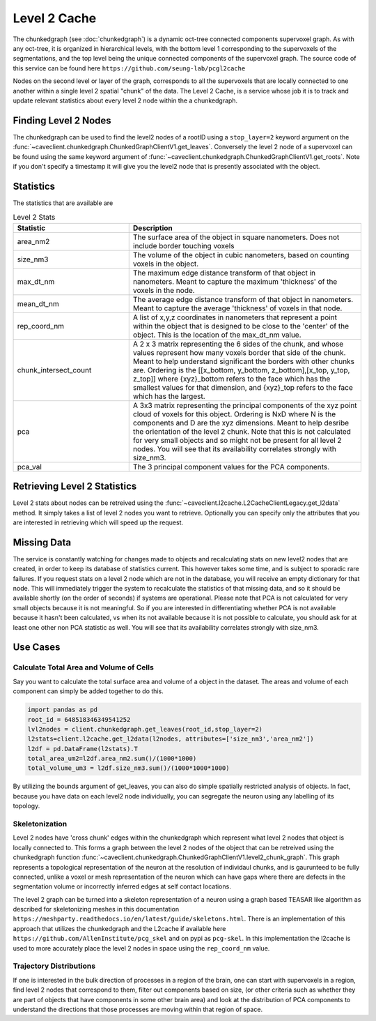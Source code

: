 Level 2 Cache
=============
The chunkedgraph (see :doc:`chunkedgraph`) is a dynamic oct-tree connected components supervoxel graph.  As with any oct-tree, it is organized in hierarchical levels, with the bottom level 1 corresponding to the supervoxels of the segmentations, and the top level being the unique connected components of the supervoxel graph. The source code of this service can be found here ``https://github.com/seung-lab/pcgl2cache``
 
Nodes on the second level or layer of the graph, corresponds to all the supervoxels that are locally connected to one another within a single level 2 spatial "chunk" of the data. 
The Level 2 Cache, is a service whose job it is to track and update relevant statistics about every level 2 node within the a chunkedgraph.  

Finding Level 2 Nodes
^^^^^^^^^^^^^^^^^^^^^
The chunkedgraph can be used to find the level2 nodes of a rootID using a ``stop_layer=2`` keyword argument on the :func:`~caveclient.chunkedgraph.ChunkedGraphClientV1.get_leaves`. Conversely the level 2 node of a supervoxel can be found using the same keyword argument of :func:`~caveclient.chunkedgraph.ChunkedGraphClientV1.get_roots`. Note if you don't specify a timestamp it will give you the level2 node that is presently associated with the object.

Statistics 
^^^^^^^^^^
The statistics that are available are 

.. list-table:: Level 2 Stats
   :widths: 25 50
   :header-rows: 1

   * - Statistic
     - Description
   * - area_nm2
     - The surface area of the object in square nanometers. 
       Does not include border touching voxels
   * - size_nm3
     - The volume of the object in cubic nanometers, based on counting voxels in the object.
   * - max_dt_nm
     - The maximum edge distance transform of that object in nanometers. Meant to capture the maximum 'thickness' of the voxels in the node. 
   * - mean_dt_nm
     - The average edge distance transform of that object in nanometers. Meant to capture the average 'thickness' of voxels in that node. 
   * - rep_coord_nm
     - A list of x,y,z coordinates in nanometers that represent a point within the object that is designed to be close to the 'center' of the object. This is the location of the max_dt_nm value.  
   * - chunk_intersect_count
     - A 2 x 3 matrix representing the 6 sides of the chunk, and whose values represent how many voxels border that side of the chunk.  Meant to help understand significant the borders with other chunks are. Ordering is the [[x_bottom, y_bottom, z_bottom],[x_top, y_top, z_top]] where {xyz}_bottom refers to the face which has the smallest values for that dimension, and {xyz}_top refers to the face which has the largest.
   *  - pca
      - A 3x3 matrix representing the principal components of the xyz point cloud of voxels for this object.  Ordering is NxD where N is the components and D are the xyz dimensions. Meant to help desribe the orientation of the level 2 chunk. Note that this is not calculated for very small objects and so might not be present for all level 2 nodes. You will see that its availability correlates strongly with size_nm3. 
   *  - pca_val
      - The 3 principal component values for the PCA components. 

Retrieving Level 2 Statistics
^^^^^^^^^^^^^^^^^^^^^^^^^^^^^
Level 2 stats about nodes can be retreived using the :func:`~caveclient.l2cache.L2CacheClientLegacy.get_l2data` method.  It simply takes a list of level 2 nodes you want to retrieve.  Optionally you can specify only the attributes that you are interested in retrieving which will speed up the request.

Missing Data
^^^^^^^^^^^^
The service is constantly watching for changes made to objects and recalculating stats on new level2 nodes that are created, in order to keep its database of statistics current. This however takes some time, and is subject to sporadic rare failures. If you request stats on a level 2 node which are not in the database, you will receive an empty dictionary for that node. This will immediately trigger the system to recalculate the statistics of that missing data, and so it should be available shortly (on the order of seconds) if systems are operational. Please note that PCA is not calculated for very small objects because it is not meaningful.  So if you are interested in differentiating whether PCA is not available because it hasn't been calculated, vs when its not available because it is not possible to calculate, you should ask for at least one other non PCA statistic as well. You will see that its availability correlates strongly with size_nm3. 

Use Cases
^^^^^^^^^

Calculate Total Area and Volume of Cells
~~~~~~~~~~~~~~~~~~~~~~~~~~~~~~~~~~~~~~~~

Say you want to calculate the total surface area and volume of a object in the dataset.
The areas and volume of each component can simply be added together to do this.

.. code:: python

    import pandas as pd
    root_id = 648518346349541252
    lvl2nodes = client.chunkedgraph.get_leaves(root_id,stop_layer=2)
    l2stats=client.l2cache.get_l2data(l2nodes, attributes=['size_nm3','area_nm2'])
    l2df = pd.DataFrame(l2stats).T
    total_area_um2=l2df.area_nm2.sum()/(1000*1000)
    total_volume_um3 = l2df.size_nm3.sum()/(1000*1000*1000)
    
By utilizing the bounds argument of get_leaves, you can also do simple spatially restricted analysis of objects.  In fact, because you have data on each level2 node individually, you can segregate the neuron using any labelling of its topology. 

Skeletonization
~~~~~~~~~~~~~~~
Level 2 nodes have 'cross chunk' edges within the chunkedgraph which represent what level 2 nodes that object is locally connected to. This forms a graph between the level 2 nodes of the object that can be retreived using the chunkedgraph function :func:`~caveclient.chunkedgraph.ChunkedGraphClientV1.level2_chunk_graph`.  This graph represents a topological representation of the neuron at the resolution of individaul chunks, and is gaurunteed to be fully connected, unlike a voxel or mesh representation of the neuron which can have gaps where there are defects in the segmentation volume or incorrectly inferred edges at self contact locations.

The level 2 graph can be turned into a skeleton representation of a neuron using a graph based TEASAR like algorithm as described for skeletonizing meshes in this documentation ``https://meshparty.readthedocs.io/en/latest/guide/skeletons.html``.  There is an implementation of this approach that utilizes the chunkedgraph and the L2cache if available here ``https://github.com/AllenInstitute/pcg_skel`` and on pypi as ``pcg-skel``. In this implementation the l2cache is used to more accurately place the level 2 nodes in space using the ``rep_coord_nm`` value. 

Trajectory Distributions
~~~~~~~~~~~~~~~~~~~~~~~~~
If one is interested in the bulk direction of processes in a region of the brain, 
one can start with supervoxels in a region, find level 2 nodes that correspond to them, filter out components based on size, (or other criteria such as whether they are part of objects that have components in some other brain area) and look at the distribution of PCA components to understand the directions that those processes are moving within that region of space. 
